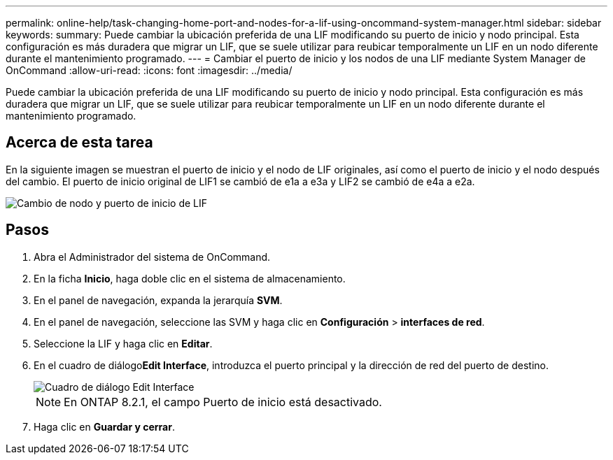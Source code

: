 ---
permalink: online-help/task-changing-home-port-and-nodes-for-a-lif-using-oncommand-system-manager.html 
sidebar: sidebar 
keywords:  
summary: Puede cambiar la ubicación preferida de una LIF modificando su puerto de inicio y nodo principal. Esta configuración es más duradera que migrar un LIF, que se suele utilizar para reubicar temporalmente un LIF en un nodo diferente durante el mantenimiento programado. 
---
= Cambiar el puerto de inicio y los nodos de una LIF mediante System Manager de OnCommand
:allow-uri-read: 
:icons: font
:imagesdir: ../media/


[role="lead"]
Puede cambiar la ubicación preferida de una LIF modificando su puerto de inicio y nodo principal. Esta configuración es más duradera que migrar un LIF, que se suele utilizar para reubicar temporalmente un LIF en un nodo diferente durante el mantenimiento programado.



== Acerca de esta tarea

En la siguiente imagen se muestran el puerto de inicio y el nodo de LIF originales, así como el puerto de inicio y el nodo después del cambio. El puerto de inicio original de LIF1 se cambió de e1a a e3a y LIF2 se cambió de e4a a e2a.

image::../media/diagram-cluster-lifs-move-jpg.gif[Cambio de nodo y puerto de inicio de LIF]



== Pasos

. Abra el Administrador del sistema de OnCommand.
. En la ficha *Inicio*, haga doble clic en el sistema de almacenamiento.
. En el panel de navegación, expanda la jerarquía *SVM*.
. En el panel de navegación, seleccione las SVM y haga clic en *Configuración* > *interfaces de red*.
. Seleccione la LIF y haga clic en *Editar*.
. En el cuadro de diálogo**Edit Interface**, introduzca el puerto principal y la dirección de red del puerto de destino.
+
image::../media/systemmgr-lif-edit-jpg.gif[Cuadro de diálogo Edit Interface]

+
[NOTE]
====
En ONTAP 8.2.1, el campo Puerto de inicio está desactivado.

====
. Haga clic en *Guardar y cerrar*.

